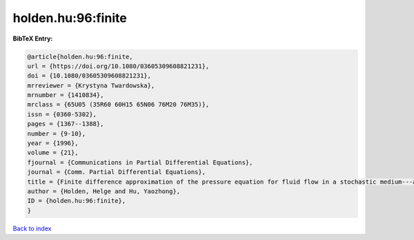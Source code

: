 holden.hu:96:finite
===================

.. :cite:t:`holden.hu:96:finite`

.. bibliography:: ../../All.bib

**BibTeX Entry:**

.. code-block:: bibtex

   @article{holden.hu:96:finite,
   url = {https://doi.org/10.1080/03605309608821231},
   doi = {10.1080/03605309608821231},
   mrreviewer = {Krystyna Twardowska},
   mrnumber = {1410834},
   mrclass = {65U05 (35R60 60H15 65N06 76M20 76M35)},
   issn = {0360-5302},
   pages = {1367--1388},
   number = {9-10},
   year = {1996},
   volume = {21},
   fjournal = {Communications in Partial Differential Equations},
   journal = {Comm. Partial Differential Equations},
   title = {Finite difference approximation of the pressure equation for fluid flow in a stochastic medium---a probabilistic approach},
   author = {Holden, Helge and Hu, Yaozhong},
   ID = {holden.hu:96:finite},
   }

`Back to index <../index>`_
